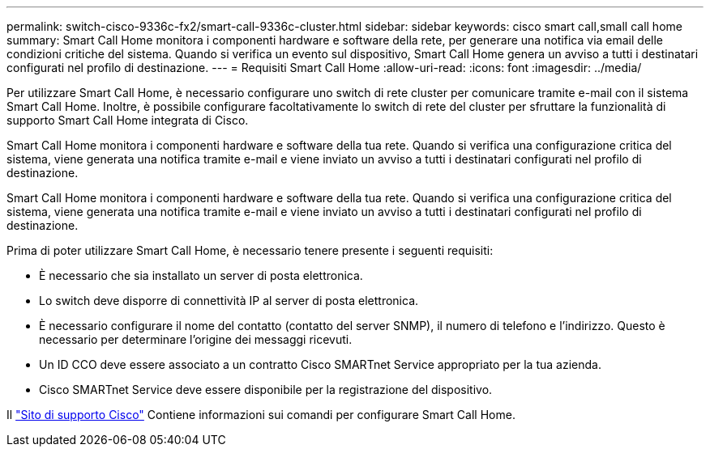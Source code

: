 ---
permalink: switch-cisco-9336c-fx2/smart-call-9336c-cluster.html 
sidebar: sidebar 
keywords: cisco smart call,small call home 
summary: Smart Call Home monitora i componenti hardware e software della rete, per generare una notifica via email delle condizioni critiche del sistema. Quando si verifica un evento sul dispositivo, Smart Call Home genera un avviso a tutti i destinatari configurati nel profilo di destinazione. 
---
= Requisiti Smart Call Home
:allow-uri-read: 
:icons: font
:imagesdir: ../media/


[role="lead"]
Per utilizzare Smart Call Home, è necessario configurare uno switch di rete cluster per comunicare tramite e-mail con il sistema Smart Call Home. Inoltre, è possibile configurare facoltativamente lo switch di rete del cluster per sfruttare la funzionalità di supporto Smart Call Home integrata di Cisco.

Smart Call Home monitora i componenti hardware e software della tua rete. Quando si verifica una configurazione critica del sistema, viene generata una notifica tramite e-mail e viene inviato un avviso a tutti i destinatari configurati nel profilo di destinazione.

Smart Call Home monitora i componenti hardware e software della tua rete. Quando si verifica una configurazione critica del sistema, viene generata una notifica tramite e-mail e viene inviato un avviso a tutti i destinatari configurati nel profilo di destinazione.

Prima di poter utilizzare Smart Call Home, è necessario tenere presente i seguenti requisiti:

* È necessario che sia installato un server di posta elettronica.
* Lo switch deve disporre di connettività IP al server di posta elettronica.
* È necessario configurare il nome del contatto (contatto del server SNMP), il numero di telefono e l'indirizzo. Questo è necessario per determinare l'origine dei messaggi ricevuti.
* Un ID CCO deve essere associato a un contratto Cisco SMARTnet Service appropriato per la tua azienda.
* Cisco SMARTnet Service deve essere disponibile per la registrazione del dispositivo.


Il http://www.cisco.com/c/en/us/products/switches/index.html["Sito di supporto Cisco"^] Contiene informazioni sui comandi per configurare Smart Call Home.
